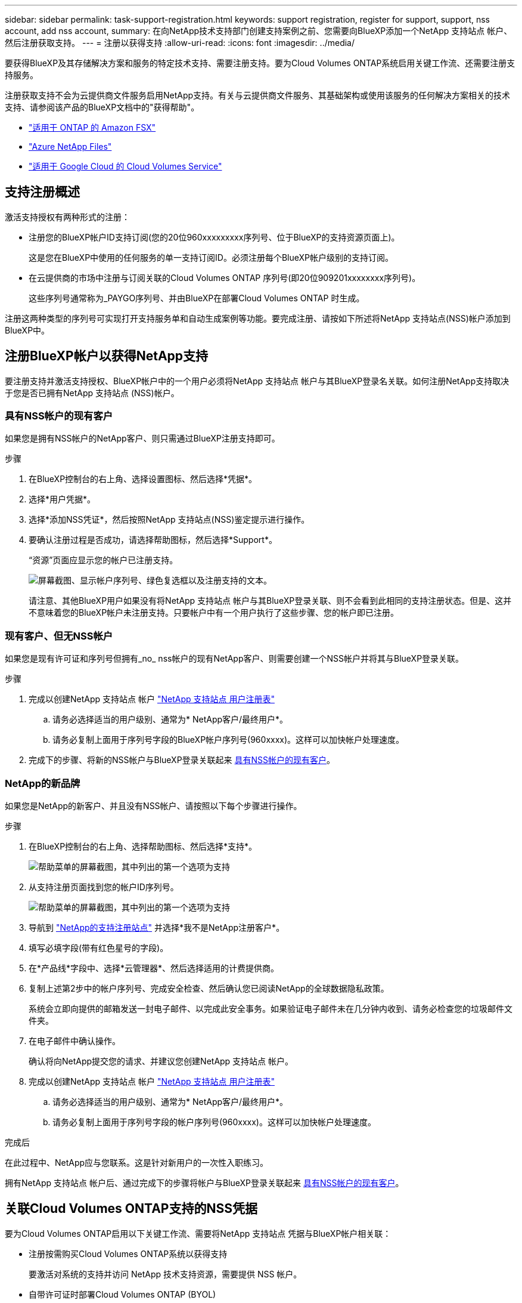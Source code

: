 ---
sidebar: sidebar 
permalink: task-support-registration.html 
keywords: support registration, register for support, support, nss account, add nss account, 
summary: 在向NetApp技术支持部门创建支持案例之前、您需要向BlueXP添加一个NetApp 支持站点 帐户、然后注册获取支持。 
---
= 注册以获得支持
:allow-uri-read: 
:icons: font
:imagesdir: ../media/


[role="lead"]
要获得BlueXP及其存储解决方案和服务的特定技术支持、需要注册支持。要为Cloud Volumes ONTAP系统启用关键工作流、还需要注册支持服务。

注册获取支持不会为云提供商文件服务启用NetApp支持。有关与云提供商文件服务、其基础架构或使用该服务的任何解决方案相关的技术支持、请参阅该产品的BlueXP文档中的"获得帮助"。

* link:https://docs.netapp.com/us-en/bluexp-fsx-ontap/start/concept-fsx-aws.html#getting-help["适用于 ONTAP 的 Amazon FSX"^]
* link:https://docs.netapp.com/us-en/bluexp-azure-netapp-files/concept-azure-netapp-files.html#getting-help["Azure NetApp Files"^]
* link:https://docs.netapp.com/us-en/bluexp-cloud-volumes-service-gcp/concept-cvs-gcp.html#getting-help["适用于 Google Cloud 的 Cloud Volumes Service"^]




== 支持注册概述

激活支持授权有两种形式的注册：

* 注册您的BlueXP帐户ID支持订阅(您的20位960xxxxxxxxx序列号、位于BlueXP的支持资源页面上)。
+
这是您在BlueXP中使用的任何服务的单一支持订阅ID。必须注册每个BlueXP帐户级别的支持订阅。

* 在云提供商的市场中注册与订阅关联的Cloud Volumes ONTAP 序列号(即20位909201xxxxxxxx序列号)。
+
这些序列号通常称为_PAYGO序列号、并由BlueXP在部署Cloud Volumes ONTAP 时生成。



注册这两种类型的序列号可实现打开支持服务单和自动生成案例等功能。要完成注册、请按如下所述将NetApp 支持站点(NSS)帐户添加到BlueXP中。



== 注册BlueXP帐户以获得NetApp支持

要注册支持并激活支持授权、BlueXP帐户中的一个用户必须将NetApp 支持站点 帐户与其BlueXP登录名关联。如何注册NetApp支持取决于您是否已拥有NetApp 支持站点 (NSS)帐户。



=== 具有NSS帐户的现有客户

如果您是拥有NSS帐户的NetApp客户、则只需通过BlueXP注册支持即可。

.步骤
. 在BlueXP控制台的右上角、选择设置图标、然后选择*凭据*。
. 选择*用户凭据*。
. 选择*添加NSS凭证*，然后按照NetApp 支持站点(NSS)鉴定提示进行操作。
. 要确认注册过程是否成功，请选择帮助图标，然后选择*Support*。
+
“资源”页面应显示您的帐户已注册支持。

+
image:https://raw.githubusercontent.com/NetAppDocs/bluexp-family/main/media/screenshot-support-registration.png["屏幕截图、显示帐户序列号、绿色复选框以及注册支持的文本。"]

+
请注意、其他BlueXP用户如果没有将NetApp 支持站点 帐户与其BlueXP登录关联、则不会看到此相同的支持注册状态。但是、这并不意味着您的BlueXP帐户未注册支持。只要帐户中有一个用户执行了这些步骤、您的帐户即已注册。





=== 现有客户、但无NSS帐户

如果您是现有许可证和序列号但拥有_no_ nss帐户的现有NetApp客户、则需要创建一个NSS帐户并将其与BlueXP登录关联。

.步骤
. 完成以创建NetApp 支持站点 帐户 https://mysupport.netapp.com/site/user/registration["NetApp 支持站点 用户注册表"^]
+
.. 请务必选择适当的用户级别、通常为* NetApp客户/最终用户*。
.. 请务必复制上面用于序列号字段的BlueXP帐户序列号(960xxxx)。这样可以加快帐户处理速度。


. 完成下的步骤、将新的NSS帐户与BlueXP登录关联起来 <<具有NSS帐户的现有客户>>。




=== NetApp的新品牌

如果您是NetApp的新客户、并且没有NSS帐户、请按照以下每个步骤进行操作。

.步骤
. 在BlueXP控制台的右上角、选择帮助图标、然后选择*支持*。
+
image:https://raw.githubusercontent.com/NetAppDocs/bluexp-family/main/media/screenshot-help-support.png["帮助菜单的屏幕截图，其中列出的第一个选项为支持"]

. 从支持注册页面找到您的帐户ID序列号。
+
image:https://raw.githubusercontent.com/NetAppDocs/bluexp-family/main/media/screenshot-serial-number.png["帮助菜单的屏幕截图，其中列出的第一个选项为支持"]

. 导航到 https://register.netapp.com["NetApp的支持注册站点"^] 并选择*我不是NetApp注册客户*。
. 填写必填字段(带有红色星号的字段)。
. 在*产品线*字段中、选择*云管理器*、然后选择适用的计费提供商。
. 复制上述第2步中的帐户序列号、完成安全检查、然后确认您已阅读NetApp的全球数据隐私政策。
+
系统会立即向提供的邮箱发送一封电子邮件、以完成此安全事务。如果验证电子邮件未在几分钟内收到、请务必检查您的垃圾邮件文件夹。

. 在电子邮件中确认操作。
+
确认将向NetApp提交您的请求、并建议您创建NetApp 支持站点 帐户。

. 完成以创建NetApp 支持站点 帐户 https://mysupport.netapp.com/site/user/registration["NetApp 支持站点 用户注册表"^]
+
.. 请务必选择适当的用户级别、通常为* NetApp客户/最终用户*。
.. 请务必复制上面用于序列号字段的帐户序列号(960xxxx)。这样可以加快帐户处理速度。




.完成后
在此过程中、NetApp应与您联系。这是针对新用户的一次性入职练习。

拥有NetApp 支持站点 帐户后、通过完成下的步骤将帐户与BlueXP登录关联起来 <<具有NSS帐户的现有客户>>。



== 关联Cloud Volumes ONTAP支持的NSS凭据

要为Cloud Volumes ONTAP启用以下关键工作流、需要将NetApp 支持站点 凭据与BlueXP帐户相关联：

* 注册按需购买Cloud Volumes ONTAP系统以获得支持
+
要激活对系统的支持并访问 NetApp 技术支持资源，需要提供 NSS 帐户。

* 自带许可证时部署Cloud Volumes ONTAP (BYOL)
+
需要提供您的NSS帐户、以便BlueXP可以上传您的许可证密钥并为您购买的期限启用订阅。这包括自动更新期限续订。

* 将Cloud Volumes ONTAP 软件升级到最新版本


将NSS凭据与BlueXP帐户关联与与与BlueXP用户登录关联的NSS帐户不同。

这些NSS凭据与您的特定BlueXP帐户ID关联。属于BlueXP帐户的用户可以从*支持> NSS管理*访问这些凭据。

* 如果您拥有客户级别的帐户、则可以添加一个或多个NSS帐户。
* 如果您拥有合作伙伴或经销商帐户、则可以添加一个或多个NSS帐户、但不能将其与客户级别的帐户同时添加。


.步骤
. 在BlueXP控制台的右上角、选择帮助图标、然后选择*支持*。
+
image:https://raw.githubusercontent.com/NetAppDocs/bluexp-family/main/media/screenshot-help-support.png["帮助菜单的屏幕截图，其中列出的第一个选项为支持"]

. 选择* NSS管理>添加NSS帐户*。
. 出现提示时、选择*继续*以重定向到Microsoft登录页面。
+
NetApp 使用 Microsoft Azure Active Directory 作为身份提供程序来提供特定于支持和许可的身份验证服务。

. 在登录页面上，提供 NetApp 支持站点注册的电子邮件地址和密码以执行身份验证过程。
+
通过这些操作、BlueXP可以使用您的NSS帐户执行许可证下载、软件升级验证和未来支持注册等操作。

+
请注意以下事项：

+
** NSS帐户必须是客户级别的帐户(而不是来宾或临时帐户)。您可以拥有多个客户级别的NSS帐户。
** 如果此帐户是合作伙伴级别的帐户、则只能有一个NSS帐户。如果您尝试添加客户级别的NSS帐户、并且存在合作伙伴级别的帐户、则会收到以下错误消息：
+
"此帐户不允许使用NSS客户类型、因为已存在不同类型的NSS用户。"

+
如果您已有客户级别的NSS帐户、并尝试添加合作伙伴级别的帐户、则也是如此。

** 成功登录后、NetApp将存储NSS用户名。
+
这是系统生成的ID、映射到您的电子邮件。在* NSS Management*页面上、您可以从显示电子邮件 image:https://raw.githubusercontent.com/NetAppDocs/bluexp-family/main/media/icon-nss-menu.png["由三个水平点组成的图标"] 菜单。

** 如果您需要刷新登录凭据令牌、则中还会提供一个*更新凭据*选项 image:https://raw.githubusercontent.com/NetAppDocs/bluexp-family/main/media/icon-nss-menu.png["由三个水平点组成的图标"] 菜单。
+
使用此选项将提示您重新登录。请注意、这些帐户的令牌将在90天后过期。系统将发布通知、提醒您注意这一点。




